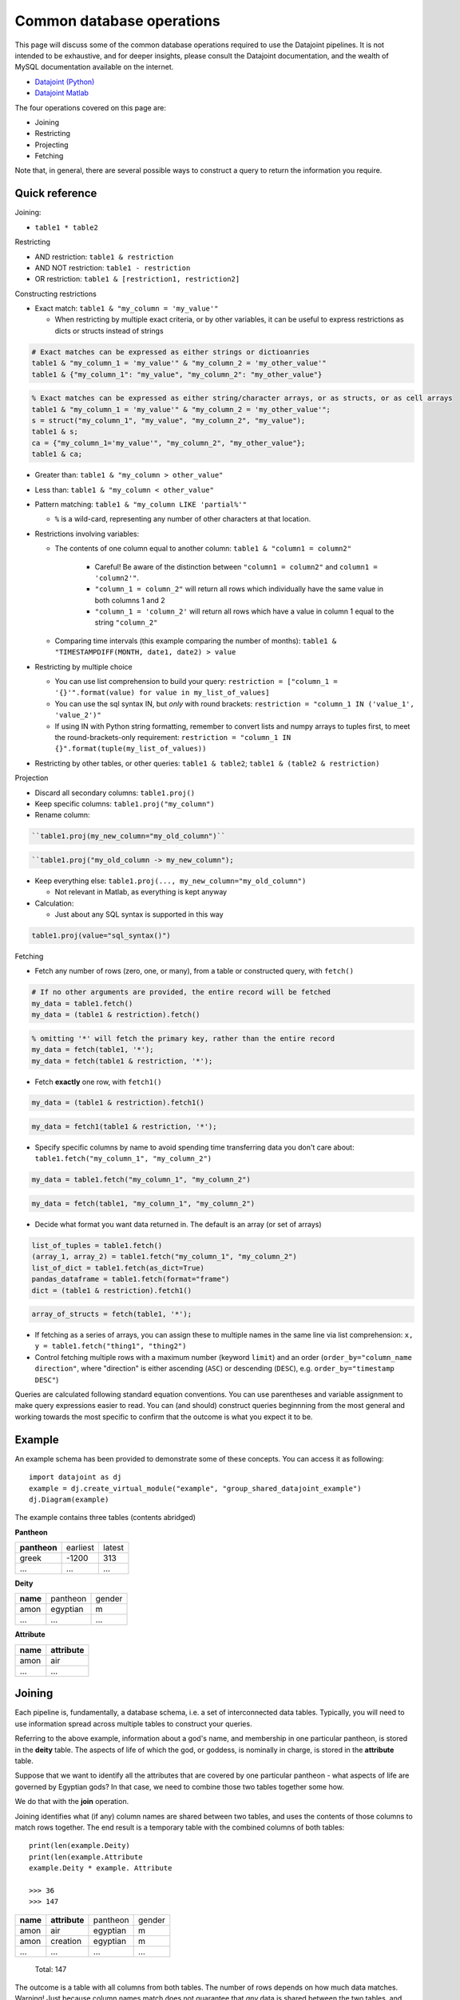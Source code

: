 .. _Common Operations:

========================================
Common database operations
========================================
This page will discuss some of the common database operations required to use the Datajoint pipelines. It is not intended
to be exhaustive, and for deeper insights, please consult the Datajoint documentation, and the wealth of MySQL documentation
available on the internet.

* `Datajoint (Python) <https://docs.datajoint.io/python/>`_
* `Datajoint Matlab <https://docs.datajoint.io/matlab/>`_

The four operations covered on this page are:

* Joining
* Restricting
* Projecting
* Fetching

Note that, in general, there are several possible ways to construct a query to return the information you require. 

.. _Common Operations Reference:

Quick reference
-----------------

Joining: 

* ``table1 * table2``

Restricting

* AND restriction: ``table1 & restriction``
* AND NOT restriction: ``table1 - restriction``
* OR restriction: ``table1 & [restriction1, restriction2]``



Constructing restrictions

* Exact match: ``table1 & "my_column = 'my_value'"``

  - When restricting by multiple exact criteria, or by other variables, it can be useful to express restrictions as dicts or structs instead of strings

.. code-block:: python

   # Exact matches can be expressed as either strings or dictioanries
   table1 & "my_column_1 = 'my_value'" & "my_column_2 = 'my_other_value'"
   table1 & {"my_column_1": "my_value", "my_column_2": "my_other_value"}

.. code-block:: matlab

   % Exact matches can be expressed as either string/character arrays, or as structs, or as cell arrays
   table1 & "my_column_1 = 'my_value'" & "my_column_2 = 'my_other_value'";
   s = struct("my_column_1", "my_value", "my_column_2", "my_value");
   table1 & s;
   ca = {"my_column_1='my_value'", "my_column_2", "my_other_value"};
   table1 & ca;

* Greater than: ``table1 & "my_column > other_value"``
* Less than: ``table1 & "my_column < other_value"``
* Pattern matching: ``table1 & "my_column LIKE 'partial%'"``
  
  - ``%`` is a wild-card, representing any number of other characters at that location.
  
* Restrictions involving variables:
  
  - The contents of one column equal to another column: ``table1 & "column1 = column2"``
  
     + Careful! Be aware of the distinction between ``"column1 = column2"`` and ``column1 = 'column2'"``.
     + ``"column_1 = column_2"`` will return all rows which individually have the same value in both columns 1 and 2
     + ``"column_1 = 'column_2'`` will return all rows which have a value in column 1 equal to the string ``"column_2"``
    
  - Comparing time intervals (this example comparing the number of months): ``table1 & "TIMESTAMPDIFF(MONTH, date1, date2) > value``

* Restricting by multiple choice

  - You can use list comprehension to build your query: ``restriction = ["column_1 = '{}'".format(value) for value in my_list_of_values]``
  - You can use the sql syntax IN, but *only* with round brackets: ``restriction = "column_1 IN ('value_1', 'value_2')"``
  - If using IN with Python string formatting, remember to convert lists and numpy arrays to tuples first, to meet the round-brackets-only requirement: ``restriction = "column_1 IN {}".format(tuple(my_list_of_values))``

* Restricting by other tables, or other queries: ``table1 & table2``; ``table1 & (table2 & restriction)``

  


Projection

* Discard all secondary columns: ``table1.proj()``
* Keep specific columns: ``table1.proj("my_column")``
* Rename column:

.. code-block:: python

   ``table1.proj(my_new_column="my_old_column")``

.. code-block:: matlab

   ``table1.proj("my_old_column -> my_new_column");

* Keep everything else: ``table1.proj(..., my_new_column="my_old_column")``

  + Not relevant in Matlab, as everything is kept anyway
* Calculation:
  
  - Just about any SQL syntax is supported in this way

.. code-block:: python

    table1.proj(value="sql_syntax()")


Fetching

* Fetch any number of rows (zero, one, or many), from a table or constructed query, with ``fetch()``

.. code-block:: python

   # If no other arguments are provided, the entire record will be fetched
   my_data = table1.fetch()
   my_data = (table1 & restriction).fetch()

.. code-block:: matlab

   % omitting '*' will fetch the primary key, rather than the entire record
   my_data = fetch(table1, '*');
   my_data = fetch(table1 & restriction, '*');

* Fetch **exactly** one row, with ``fetch1()``

.. code-block:: python

   my_data = (table1 & restriction).fetch1()

.. code-block:: matlab

   my_data = fetch1(table1 & restriction, '*');

* Specify specific columns by name to avoid spending time transferring data you don't care about: ``table1.fetch("my_column_1", "my_column_2")``

.. code-block:: python

   my_data = table1.fetch("my_column_1", "my_column_2")

.. code-block:: matlab

   my_data = fetch(table1, "my_column_1", "my_column_2")

* Decide what format you want data returned in. The default is an array (or set of arrays)

.. code-block:: python

   list_of_tuples = table1.fetch()
   (array_1, array_2) = table1.fetch("my_column_1", "my_column_2")
   list_of_dict = table1.fetch(as_dict=True)
   pandas_dataframe = table1.fetch(format="frame")
   dict = (table1 & restriction).fetch1()

.. code-block:: matlab

   array_of_structs = fetch(table1, '*');
  
* If fetching as a series of arrays, you can assign these to multiple names in the same line via list comprehension: ``x, y = table1.fetch("thing1", "thing2")``
* Control fetching multiple rows with a maximum number (keyword ``limit``) and an order (``order_by="column_name direction"``, where "direction" is either ascending (``ASC``) or descending (``DESC``), e.g. ``order_by="timestamp DESC"``)


Queries are calculated following standard equation conventions. You can use parentheses and variable assignment to make query expressions easier to read. You can (and should) construct queries beginnning from the most general and working towards the most specific to confirm that the outcome is what you expect it to be. 




Example
------------

An example schema has been provided to demonstrate some of these concepts. You can access it as following::

   import datajoint as dj
   example = dj.create_virtual_module("example", "group_shared_datajoint_example")
   dj.Diagram(example)

The example contains three tables (contents abridged)

**Pantheon**

+--------------+----------+--------+
| **pantheon** | earliest | latest |
+--------------+----------+--------+
| greek        |-1200     | 313    |
+--------------+----------+--------+
| ...          |...       | ...    |
+--------------+----------+--------+

**Deity**

+----------+----------+--------+
| **name** | pantheon | gender |
+----------+----------+--------+
| amon     | egyptian | m      |
+----------+----------+--------+
| ...      | ...      | ...    |
+----------+----------+--------+

**Attribute**

+----------+---------------+
| **name** | **attribute** |
+----------+---------------+
| amon     | air           |
+----------+---------------+
| ...      | ...           |
+----------+---------------+



Joining
------------

Each pipeline is, fundamentally, a database schema, i.e. a set of interconnected data tables. Typically, you will need to use information spread across multiple tables to construct your queries. 

Referring to the above example, information about a god's name, and membership in one particular pantheon, is stored in the **deity** table. The aspects of life of which the god, or goddess, is nominally in charge, is stored in the **attribute** table.

Suppose that we want to identify all the attributes that are covered by one particular pantheon - what aspects of life are governed by Egyptian gods? In that case, we need to combine those two tables together some how. 

We do that with the **join** operation.

Joining identifies what (if any) column names are shared between two tables, and uses the contents of those columns to match rows together. The end result is a temporary table with the combined columns of both tables::

   print(len(example.Deity)
   print(len(example.Attribute
   example.Deity * example. Attribute

   >>> 36
   >>> 147

+----------+---------------+----------+--------+
| **name** | **attribute** | pantheon | gender |
+----------+---------------+----------+--------+
| amon     | air           | egyptian | m      |
+----------+---------------+----------+--------+
| amon     | creation      | egyptian | m      |
+----------+---------------+----------+--------+
| ...      | ...           | ...      | ...    |
+----------+---------------+----------+--------+

   Total: 147

The outcome is a table with all columns from both tables. The number of rows depends on how much data matches. Warning! Just because column names match does not guarantee that *any* data is shared between the two tables, and the join of two populated tables *may* be completely empty. 

Joining two tables with shared column names is, functionally, equivalent to considering each table as a matrix and calculating the cross-product. 


If no column names match, then the outcome is closer to the Kronecker product of two matricies::

  example.Pantheon * example.Attribute

+--------------+----------+---------------+----------+--------+
| **pantheon** | **name** | **attribute** | earliest | latest |
+--------------+----------+---------------+----------+--------+
| egyptian     | amon     | air           |-3000     | -300   |
+--------------+----------+---------------+----------+--------+
| roman        | amon     | air           |-753      | 1453   |
+--------------+----------+---------------+----------+--------+
| greek        | amon     | air           |-1200     | 313    |
+--------------+----------+---------------+----------+--------+
| ...          | ...      | ...           | ...      | ...    |
+--------------+----------+---------------+----------+--------+

   Total: 441

Essentially, a copy of the first table has been created for each entry in the second table. Observe the vastly increased size - this is a good warning sign that you may have made an error in your query. 


.. _Common Operations Restrict:

Restricting
-----------------

Joining puts entire tables together to contain all of the columns you want. But you almost never want to work with entire data tables - you want a fraction of that number of rows, that are relevant to whatever you happen to be working on at the time. That is where restriction comes in

Restricting is all about stating the criteria that define what you want, in the form of a logical equation. That equation is applied to a table (or joined object), and only rows that match your crieteria are returned. 

You can specify criteria as either:

* **AND**, using the symbol ``&``
* **AND NOT** using the symbol ``-``

In addition, you can specify **OR** criteria by giving a list of independent conditions, of which rows must satisfy at least one. 

Critera can be specified in several ways:

* Exact matching, using the ``=`` symbol (Note! This is distinct from Python, which uses ``==``)
  For example, suppose we wished to find all members of the Greek pantheon in our example, we could do this as follows::
   
    example.Deity & "pantheon = 'greek'"
  
  +-----------+----------+--------+
  | **name**  | pantheon | gender |
  +-----------+----------+--------+
  | aphrodite | greek    | f      |
  +-----------+----------+--------+
  | apollo    | greek    | m      |
  +-----------+----------+--------+
  | ...       | ...      | ...    |
  +-----------+----------+--------+
   
     Total: 14

* Numerical comparison, using the operators ``>`` and ``<``. For example, which pantheons were still known to be worshipped after the year 1 AD? ::

    example.Pantheon & "latest > 1"

  +--------------+----------+--------+
  | **pantheon** | earliest | latest |
  +--------------+----------+--------+
  | greek        |-1200     | 313    |
  +--------------+----------+--------+
  | roman        |-753      | 1453   |
  +--------------+----------+--------+

    Total: 2

* Pattern matching, using the keyword ``LIKE``. In this case, you specify part of the value, and indicate where additional characters may be located via the wild-card character ``%``. For example, look for all gods whose name *ends* with the letter ``n`` ::

    example.Deity & "name LIKE '%n'"

  +-----------+----------+--------+
  | **name**  | pantheon | gender |
  +-----------+----------+--------+
  | amon      | egyptian | m      |
  +-----------+----------+--------+
  | poseidon  | greek    | m      |
  +-----------+----------+--------+
  | vulcan    | roman    | m      |
  +-----------+----------+--------+

    Total: 3

* Multiple criteria can also be specified, i.e. an **OR** conditional. To do this, we provide a list of criteria, and we will recieve rows which match one (or more) of those crteria. For example, all gods that are Roman, or whose name begins with ``b`` (or both). Whether this is and **AND (X OR Y)** condition, or **AND NOT EITHER (X OR Y)** condition can be controlled with ``&`` or ``-``::

    example.Deity & ["name LIKE 'b%'", "pantheon = 'roman'"]

  +-----------+----------+--------+
  | **name**  | pantheon | gender |
  +-----------+----------+--------+
  | bastet    | egyptian | f      |
  +-----------+----------+--------+
  | ceres     | roman    | f      |
  +-----------+----------+--------+
  | ...       | ...      | ...    |
  +-----------+----------+--------+

    Total: 12


The above restrictions are the basic building blocks, but more complicated queries can be constructed by restricting with *tables*. The above all follow the pattern ``table & restriction``, where ``table`` might be the product of joining tables together. The restriction can *also* be the product of joining (and restricting!) tables together.

When restricting by a table, that means: "include (or exclude) rows from table1 that **also** occur in the restricting table". To demonstrate, let's combine two examples from above. Let's look for all deities with names ending in the letter ``n``, that are members of pantheons still worshipped after 1AD ::

    example.Deity & "name LIKE '%n'" & (example.Pantheon & "latest > 1")

+-----------+----------+--------+
| **name**  | pantheon | gender |
+-----------+----------+--------+
| poseidon  | greek    | m      |
+-----------+----------+--------+
| vulcan    | roman    | m      |
+-----------+----------+--------+

  Total: 2

We can also break the equation down into multiple, simpler, equations by assigning parts to variables ::

    gods_n = example.Deity & "name LIKE '%n'"
    groups = example.Pantheon & "latest > 1"
    gods_n & groups

+-----------+----------+--------+
| **name**  | pantheon | gender |
+-----------+----------+--------+
| poseidon  | greek    | m      |
+-----------+----------+--------+
| vulcan    | roman    | m      |
+-----------+----------+--------+

  Total: 2


We might also want to specify a restriction where a column can take one of several values. For example, suppose we wanted to know all of the attributes of the gods ``Bastet``, ``Ceres`` and ``Apollo``. 

Based on what's written above, we can already construct this query using ``& [...]``, i.e. AND EITHER. Writing that out can get tedious quite fast ::

    attr = example.Attribute & ["name = 'bastet'", "name='ceres'", "name='apollo'"]
    attr


+-----------+-------------+
| **name**  | **attribute |
+-----------+-------------+
| apollo    | archery     |
+-----------+-------------+
| apollo    | arts        |
+-----------+-------------+
| ...       | ...         |
+-----------+-------------+

  Total: 15

We can shortcut this in several possible ways. One way is to use Python list comprehension to construct the repetitive bits for us ::

    gods = ["bastet", "ceres", "apollo"]
    attr = example.Attribute & ["name = '{}'".format(name) for name in gods]
    attr

Alternatively, we can use another SQL term: IN. Just like the use of ``in`` in Python, it allows us to check if a value
is a member of a group of values. This one needs a little bit of care, though, because the restriction string is interpreted
by SQL standards, and not by Python standards ::

    attr = example.Attribute & "name IN ('bastet', 'ceres', 'apollo')"

The two aspects to be aware of: each string is separately quoted (just as in previous queries), and the list is constructed
here with ROUND brackets, not SQUARE - because SQL expects round brackets. If you want to construct this with Python string
formatting, that means you need to convert from a list (or numpy array) to a ``tuple`` first ::

    gods = ["bastet", "ceres", "apollo"]
    attr = example.Attribute & "name IN {}".format(gods)   # This line will cause a QuerySyntaxException
    attr = example.Attribute & "name IN {}".format(tuple(gods))  # This will work fine


.. _Common Operations Fetch:

Fetching
-----------

All of the above is about constructing a query that contains the data you want - but it doesn't *give* you the data, it just shows an abbreviated section of the data on screen. 

In order to actually work with the data, you need to **fetch** it. Data can be fetched either from existing tables on disk, or from queries that you have constructed as above. Data is fetched via either of two methods:

* ``fetch()``
* ``fetch1()``

Fetch is also the only way to work with "blob" data, as that is never displayed in the on-screen summary of query objects. 

Fetch1()
^^^^^^^^^^^

``fetch1()`` is used whenever you have **exactly one** row of data to fetch. It will throw an exception if there are either more, or fewer, rows of data. ::

  my_data = (example.Deity & "name = 'zeus'").fetch1()
  type(my_data)
  >>> dict
  example.Deity.fetch1()
  ## This will throw an error


Fetch()
^^^^^^^^^^

``fetch()`` is used with any arbitrary number of rows (or zero). ``fetch()`` will *always* return an array - even if fetching a single row. If you need to extract a single object, indexin that object is required::

  my_data = (example.Deity & "name = 'zeus'").fetch1()
  type(my_data)
  >>> numpy.ndarray
  type(my_data[0])
  >>> numpy.void

Using Fetches
^^^^^^^^^^^^^^^^^^

Both ``fetch()`` and ``fetch1()`` offer a lot of flexibility:

* With no arguments, data from all columns will be fetched: 
* Columns can be named to fetch only from those columns: ``table.fetch("my_column_1", "my_column_2")``
* Data can be ordered by any column in the table, either ascending or descending: ``table.fetch(order_by="my_column_3 asc")``
* Data can be fetched in various formats

  - List of dictionaries: ``table.fetch(as_dict=True)``
  - Pandas Dataframe: ``table.fetch(format="frame")``
  - Array of arrays (default): ``table.fetch()``
  
* A subset of data can be fetched - this is great if you're testing something and want a faster result: ``table.fetch(limit=10)``

  - Note! Even with ``limit=1``, you will *still* get an *array*, containing 1 result. 






.. _Common Operations Permission:

Permissions
-----------------

The back end infrastructure to these pipelines is a database server, which provides very fine-grained permissions on a per-user, per-table level. 

By default, these permissions are set quite restrictively:

* Read-only and reference access to the various shared databases
* read-only access to other users' personal schemas
* Full read/write/delete permissions to your own schemas (any schema prefixed by ``user_<username>_``, e.g. ``user_simoba_example``)

The default set of permissions are deliberately restrictive, and there is a good reason for this: it provides peace of mind that you can explore and experiment *without risk of causing any damage*.

With the default set of permissions, you have full read-access to any data in the database, but you cannot write (or delete) anything. At worst, you may be able to introduce corrupted data via the web gui (note: this is not a challenge!).

Additional permissions **can be granted when needed,** but with great power comes great responsibility: if you have deletion permissions, you have the power to screw things up for everybody. More (potentially) destructive permissions will not be given lightly, but they will be given if you can demonstrate why you need them, and that you know how to use them safely. 

Database permission: meaning
^^^^^^^^^^^^^^^^^^^^^^^^^^^^^

The database server offers very fine-grained control compared to the file systems you may be familiar with. Several important permissions to be aware of:

* ``SELECT`` : this is, essentially "read-only" access: if you have `SELECT` permission to a table, you can see the data in that table, and fetch it back to your computer to work with.

* ``REFERENCES`` : Allows entries in this table to be used as foreign keys elsewhere, for example in building your own personal schema to contain and extend your own analyses. 

* ``INSERT`` : This is similar to "write access": this allows you to _add_ new rows to a table. It does not, however, allow the modification or deletion of existing rows

* ``UPDATE`` : Allows existing rows to be modified, but not deleted.

* ``DELETE`` : Allows the deletion of existing rows, but not their modification.
